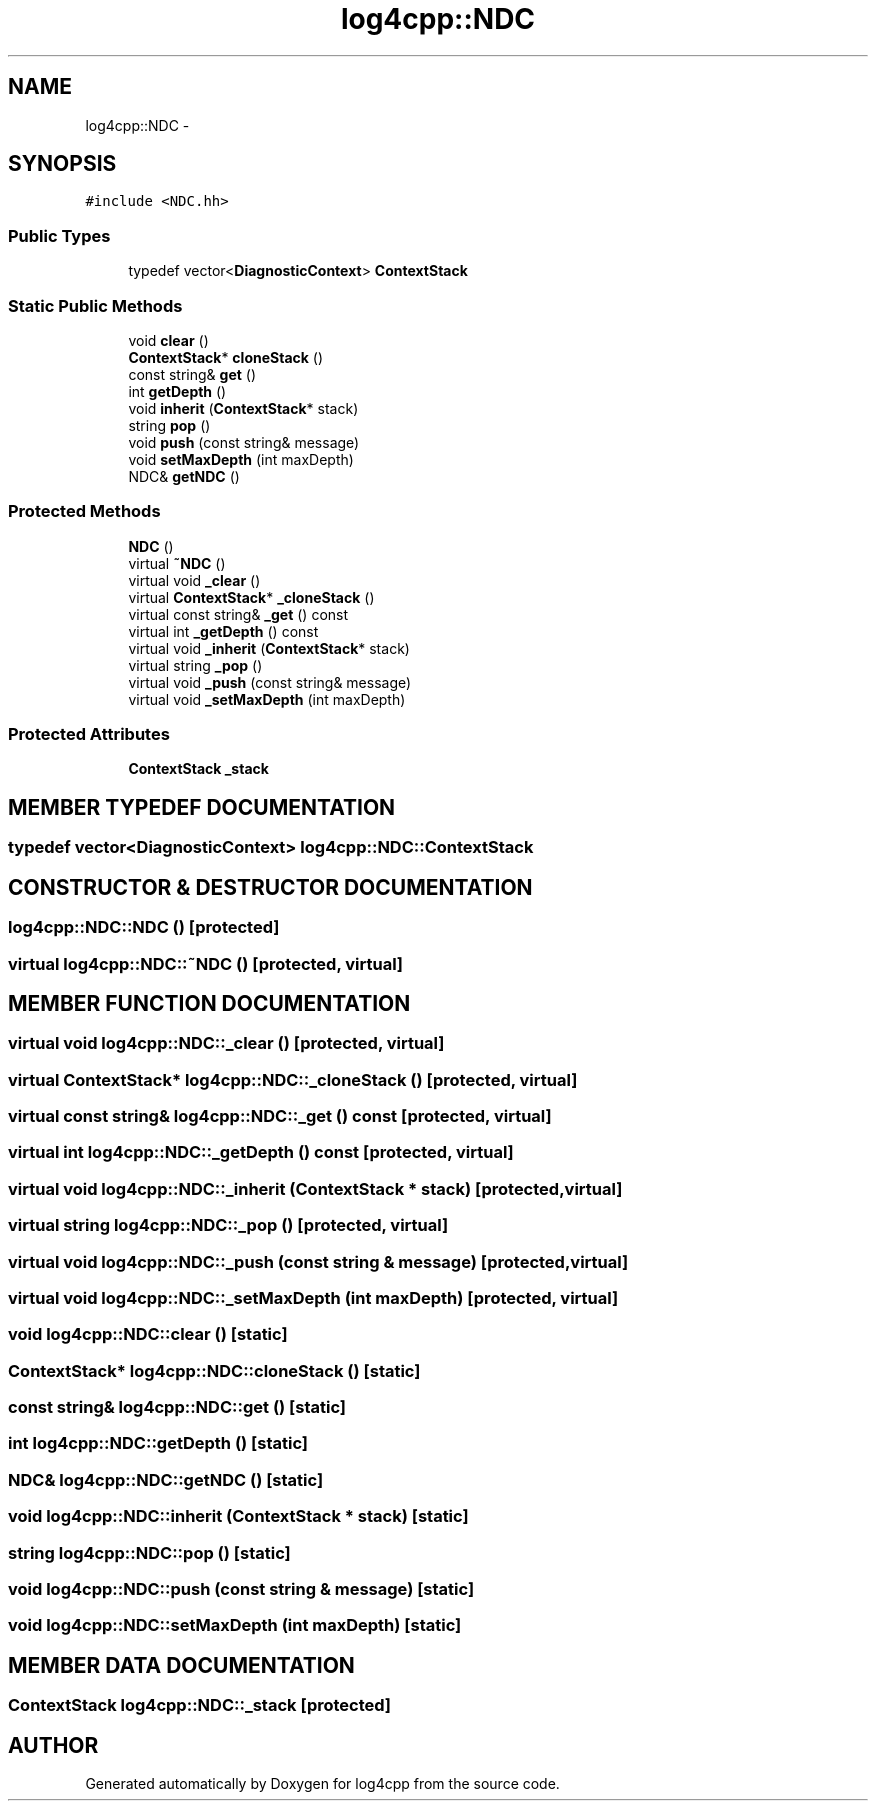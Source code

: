 .TH log4cpp::NDC 3 "7 Dec 2000" "log4cpp" \" -*- nroff -*-
.ad l
.nh
.SH NAME
log4cpp::NDC \- 
.SH SYNOPSIS
.br
.PP
\fC#include <NDC.hh>\fR
.PP
.SS Public Types

.in +1c
.ti -1c
.RI "typedef vector<\fBDiagnosticContext\fR> \fBContextStack\fR"
.br
.in -1c
.SS Static Public Methods

.in +1c
.ti -1c
.RI "void \fBclear\fR ()"
.br
.ti -1c
.RI "\fBContextStack\fR* \fBcloneStack\fR ()"
.br
.ti -1c
.RI "const string& \fBget\fR ()"
.br
.ti -1c
.RI "int \fBgetDepth\fR ()"
.br
.ti -1c
.RI "void \fBinherit\fR (\fBContextStack\fR* stack)"
.br
.ti -1c
.RI "string \fBpop\fR ()"
.br
.ti -1c
.RI "void \fBpush\fR (const string& message)"
.br
.ti -1c
.RI "void \fBsetMaxDepth\fR (int maxDepth)"
.br
.ti -1c
.RI "NDC& \fBgetNDC\fR ()"
.br
.in -1c
.SS Protected Methods

.in +1c
.ti -1c
.RI "\fBNDC\fR ()"
.br
.ti -1c
.RI "virtual \fB~NDC\fR ()"
.br
.ti -1c
.RI "virtual void \fB_clear\fR ()"
.br
.ti -1c
.RI "virtual \fBContextStack\fR* \fB_cloneStack\fR ()"
.br
.ti -1c
.RI "virtual const string& \fB_get\fR () const"
.br
.ti -1c
.RI "virtual int \fB_getDepth\fR () const"
.br
.ti -1c
.RI "virtual void \fB_inherit\fR (\fBContextStack\fR* stack)"
.br
.ti -1c
.RI "virtual string \fB_pop\fR ()"
.br
.ti -1c
.RI "virtual void \fB_push\fR (const string& message)"
.br
.ti -1c
.RI "virtual void \fB_setMaxDepth\fR (int maxDepth)"
.br
.in -1c
.SS Protected Attributes

.in +1c
.ti -1c
.RI "\fBContextStack\fR \fB_stack\fR"
.br
.in -1c
.SH MEMBER TYPEDEF DOCUMENTATION
.PP 
.SS typedef vector<\fBDiagnosticContext\fR> log4cpp::NDC::ContextStack
.PP
.SH CONSTRUCTOR & DESTRUCTOR DOCUMENTATION
.PP 
.SS log4cpp::NDC::NDC ()\fC [protected]\fR
.PP
.SS virtual log4cpp::NDC::~NDC ()\fC [protected, virtual]\fR
.PP
.SH MEMBER FUNCTION DOCUMENTATION
.PP 
.SS virtual void log4cpp::NDC::_clear ()\fC [protected, virtual]\fR
.PP
.SS virtual \fBContextStack\fR* log4cpp::NDC::_cloneStack ()\fC [protected, virtual]\fR
.PP
.SS virtual const string& log4cpp::NDC::_get () const\fC [protected, virtual]\fR
.PP
.SS virtual int log4cpp::NDC::_getDepth () const\fC [protected, virtual]\fR
.PP
.SS virtual void log4cpp::NDC::_inherit (\fBContextStack\fR * stack)\fC [protected, virtual]\fR
.PP
.SS virtual string log4cpp::NDC::_pop ()\fC [protected, virtual]\fR
.PP
.SS virtual void log4cpp::NDC::_push (const string & message)\fC [protected, virtual]\fR
.PP
.SS virtual void log4cpp::NDC::_setMaxDepth (int maxDepth)\fC [protected, virtual]\fR
.PP
.SS void log4cpp::NDC::clear ()\fC [static]\fR
.PP
.SS \fBContextStack\fR* log4cpp::NDC::cloneStack ()\fC [static]\fR
.PP
.SS const string& log4cpp::NDC::get ()\fC [static]\fR
.PP
.SS int log4cpp::NDC::getDepth ()\fC [static]\fR
.PP
.SS NDC& log4cpp::NDC::getNDC ()\fC [static]\fR
.PP
.SS void log4cpp::NDC::inherit (\fBContextStack\fR * stack)\fC [static]\fR
.PP
.SS string log4cpp::NDC::pop ()\fC [static]\fR
.PP
.SS void log4cpp::NDC::push (const string & message)\fC [static]\fR
.PP
.SS void log4cpp::NDC::setMaxDepth (int maxDepth)\fC [static]\fR
.PP
.SH MEMBER DATA DOCUMENTATION
.PP 
.SS \fBContextStack\fR log4cpp::NDC::_stack\fC [protected]\fR
.PP


.SH AUTHOR
.PP 
Generated automatically by Doxygen for log4cpp from the source code.